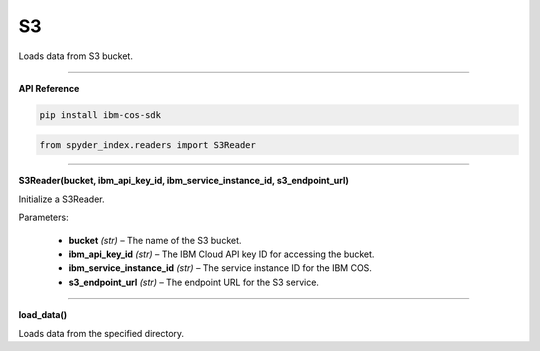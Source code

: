 S3
============================================

Loads data from S3 bucket.

_____

| **API Reference**

.. code-block:: bash

    pip install ibm-cos-sdk

.. code-block:: python

    from spyder_index.readers import S3Reader

_____

| **S3Reader(bucket, ibm_api_key_id, ibm_service_instance_id, s3_endpoint_url)**

Initialize a S3Reader.

| Parameters:

    - **bucket** *(str)* – The name of the S3 bucket.
    - **ibm_api_key_id** *(str)* – The IBM Cloud API key ID for accessing the bucket.
    - **ibm_service_instance_id** *(str)* – The service instance ID for the IBM COS.
    - **s3_endpoint_url** *(str)* – The endpoint URL for the S3 service.

_____

| **load_data()**

Loads data from the specified directory.
